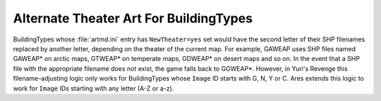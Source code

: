 .. index:: Theaters; Alternate Theater Art for all BuildingTypes regardless of first letter.

=======================================
Alternate Theater Art For BuildingTypes
=======================================

BuildingTypes whose :file:`artmd.ini` entry has ``NewTheater=yes`` set would
have the second letter of their SHP filenames replaced by another
letter, depending on the theater of the current map. For example,
GAWEAP uses SHP files named GAWEAP* on arctic maps, GTWEAP* on
temperate maps, GDWEAP* on desert maps and so on. In the event that a
SHP file with the appropriate filename does not exist, the game falls
back to GGWEAP*.
However, in Yuri's Revenge this filename-adjusting logic only works
for BuildingTypes whose ``Image`` ID starts with G, N, Y or C. Ares
extends this logic to work for ``Image`` IDs starting with any letter
(A-Z or a-z).

.. versionadded:: 0.2
